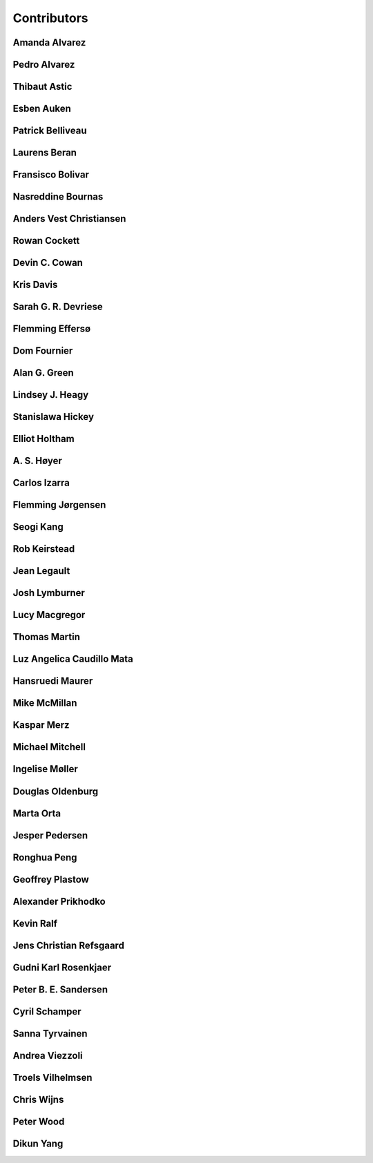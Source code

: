
.. --------------------------------- ..
..                                   ..
..    THIS FILE IS AUTO GENEREATED   ..
..                                   ..
..    autodoc.py                     ..
..                                   ..
.. --------------------------------- ..


.. _contibutors:

Contributors
============



.. _aalvarez:

Amanda Alvarez
--------------

.. raw:: html

    <div class="row" style="min-height: 170px">
    <div class="col-md-4">
        
        <a class="reference internal image-reference" href="https://github.com/geoscixyz/em/raw/master/images_contributors/placeholder.png"><img alt="https://github.com/geoscixyz/em/raw/master/images_contributors/placeholder.png" class="align-left" src="https://github.com/geoscixyz/em/raw/master/images_contributors/placeholder.png" style="width: 120px; border-radius: 10px; vertical-align: text-middle padding-left="20px" /></a>
                
    </div>
    <div class="col-md-6" style="line-height: 1.5">
        
        <strong>affiliation:</strong> Rock Solid Images
                              <br>
        <strong>url:</strong> 
        <a class="reference external" href="http://rocksolidimages.com">http://rocksolidimages.com</a>
                        
                              
    </div>
    <br><br>
    </div>


            

.. _palvarez:

Pedro Alvarez
-------------

.. raw:: html

    <div class="row" style="min-height: 170px">
    <div class="col-md-4">
        
        <a class="reference internal image-reference" href="https://github.com/geoscixyz/em/raw/master/images_contributors/placeholder.png"><img alt="https://github.com/geoscixyz/em/raw/master/images_contributors/placeholder.png" class="align-left" src="https://github.com/geoscixyz/em/raw/master/images_contributors/placeholder.png" style="width: 120px; border-radius: 10px; vertical-align: text-middle padding-left="20px" /></a>
                
    </div>
    <div class="col-md-6" style="line-height: 1.5">
        
        <strong>affiliation:</strong> Rock Solid Images
                              <br>
        <strong>url:</strong> 
        <a class="reference external" href="http://rocksolidimages.com">http://rocksolidimages.com</a>
                        
                              
    </div>
    <br><br>
    </div>


            

.. _thast:

Thibaut Astic
-------------

.. raw:: html

    <div class="row" style="min-height: 170px">
    <div class="col-md-4">
        
        <a class="reference internal image-reference" href="http://simpeg.xyz/img/people/thibaut.jpg"><img alt="http://simpeg.xyz/img/people/thibaut.jpg" class="align-left" src="http://simpeg.xyz/img/people/thibaut.jpg" style="width: 120px; border-radius: 10px; vertical-align: text-middle padding-left="20px" /></a>
                
    </div>
    <div class="col-md-6" style="line-height: 1.5">
        
        <strong>affiliation:</strong> University of British Columbia
                              <br>
        <strong>location:</strong> Vancouver, BC
                              <br>
        <strong>email:</strong> 
        <a class="reference external" href="mailto:thast@eos.ubc.ca">thast@eos.ubc.ca</a>
                        
                              <br>
        <strong>url:</strong> 
        <a class="reference external" href="https://linkedin.com/in/thibautastic">https://linkedin.com/in/thibautastic</a>
                        
                              <br>
        <strong>ORCID:</strong> 
        <a class="reference external" href="http://orcid.org/0000-0003-1237-6315">0000-0003-1237-6315</a>
                        
                              
    </div>
    <br><br>
    </div>


            

.. _eauken:

Esben Auken
-----------

.. raw:: html

    <div class="row" style="min-height: 170px">
    <div class="col-md-4">
        
        <a class="reference internal image-reference" href="https://github.com/geoscixyz/em/raw/master/images_contributors/placeholder.png"><img alt="https://github.com/geoscixyz/em/raw/master/images_contributors/placeholder.png" class="align-left" src="https://github.com/geoscixyz/em/raw/master/images_contributors/placeholder.png" style="width: 120px; border-radius: 10px; vertical-align: text-middle padding-left="20px" /></a>
                
    </div>
    <div class="col-md-6" style="line-height: 1.5">
        
        <strong>affiliation:</strong> Aarhus University - Hydrogeophysics Group
                              <br>
        <strong>location:</strong> Aarhus, Denmark
                              
    </div>
    <br><br>
    </div>


            

.. _pbellive:

Patrick Belliveau
-----------------

.. raw:: html

    <div class="row" style="min-height: 170px">
    <div class="col-md-4">
        
        <a class="reference internal image-reference" href="https://avatars0.githubusercontent.com/u/6206759?v=3&s=466"><img alt="https://avatars0.githubusercontent.com/u/6206759?v=3&s=466" class="align-left" src="https://avatars0.githubusercontent.com/u/6206759?v=3&s=466" style="width: 120px; border-radius: 10px; vertical-align: text-middle padding-left="20px" /></a>
                
    </div>
    <div class="col-md-6" style="line-height: 1.5">
        
        <strong>affiliation:</strong> University of British Columbia
                              <br>
        <strong>location:</strong> Vancouver, BC
                              <br>
        <strong>email:</strong> 
        <a class="reference external" href="mailto:pbellive@eoas.ubc.ca">pbellive@eoas.ubc.ca</a>
                        
                              <br>
        <strong>url:</strong> 
        <a class="reference external" href="https://github.com/Pbellive">https://github.com/Pbellive</a>
                        
                              
    </div>
    <br><br>
    </div>


            

.. _lberan:

Laurens Beran
-------------

.. raw:: html

    <div class="row" style="min-height: 170px">
    <div class="col-md-4">
        
        <a class="reference internal image-reference" href="https://github.com/geoscixyz/em/raw/master/images_contributors/LaurensBeran.png"><img alt="https://github.com/geoscixyz/em/raw/master/images_contributors/LaurensBeran.png" class="align-left" src="https://github.com/geoscixyz/em/raw/master/images_contributors/LaurensBeran.png" style="width: 120px; border-radius: 10px; vertical-align: text-middle padding-left="20px" /></a>
                
    </div>
    <div class="col-md-6" style="line-height: 1.5">
        
        <strong>affiliation:</strong> Black Tusk Geophysics
                              <br>
        <strong>location:</strong> Vancouver, BC
                              <br>
        <strong>email:</strong> 
        <a class="reference external" href="mailto:laurens.beran@btgeophysics.com">laurens.beran@btgeophysics.com</a>
                        
                              <br>
        <strong>url:</strong> 
        <a class="reference external" href="http://www.btgeophysics.com">http://www.btgeophysics.com</a>
                        
                              
    </div>
    <br><br>
    </div>


            

.. _fbolivar:

Fransisco Bolivar
-----------------

.. raw:: html

    <div class="row" style="min-height: 170px">
    <div class="col-md-4">
        
        <a class="reference internal image-reference" href="https://github.com/geoscixyz/em/raw/master/images_contributors/placeholder.png"><img alt="https://github.com/geoscixyz/em/raw/master/images_contributors/placeholder.png" class="align-left" src="https://github.com/geoscixyz/em/raw/master/images_contributors/placeholder.png" style="width: 120px; border-radius: 10px; vertical-align: text-middle padding-left="20px" /></a>
                
    </div>
    <div class="col-md-6" style="line-height: 1.5">
        
        <strong>affiliation:</strong> Rock Solid Images
                              <br>
        <strong>url:</strong> 
        <a class="reference external" href="http://rocksolidimages.com">http://rocksolidimages.com</a>
                        
                              
    </div>
    <br><br>
    </div>


            

.. _nbournas:

Nasreddine Bournas
------------------

.. raw:: html

    <div class="row" style="min-height: 170px">
    <div class="col-md-4">
        
        <a class="reference internal image-reference" href="https://github.com/geoscixyz/em/raw/master/images_contributors/placeholder.png"><img alt="https://github.com/geoscixyz/em/raw/master/images_contributors/placeholder.png" class="align-left" src="https://github.com/geoscixyz/em/raw/master/images_contributors/placeholder.png" style="width: 120px; border-radius: 10px; vertical-align: text-middle padding-left="20px" /></a>
                
    </div>
    <div class="col-md-6" style="line-height: 1.5">
        
        <strong>affiliation:</strong> Geotech Ltd.
                              <br>
        <strong>location:</strong> Aurora, ON
                              <br>
        <strong>email:</strong> 
        <a class="reference external" href="mailto:nasreddine.bournass@geotech.ca">nasreddine.bournass@geotech.ca</a>
                        
                              
    </div>
    <br><br>
    </div>


            

.. _avchristiansen:

Anders Vest Christiansen
------------------------

.. raw:: html

    <div class="row" style="min-height: 170px">
    <div class="col-md-4">
        
        <a class="reference internal image-reference" href="https://github.com/geoscixyz/em/raw/master/images_contributors/placeholder.png"><img alt="https://github.com/geoscixyz/em/raw/master/images_contributors/placeholder.png" class="align-left" src="https://github.com/geoscixyz/em/raw/master/images_contributors/placeholder.png" style="width: 120px; border-radius: 10px; vertical-align: text-middle padding-left="20px" /></a>
                
    </div>
    <div class="col-md-6" style="line-height: 1.5">
        
        <strong>affiliation:</strong> Aarhus University - Hydrogeophysics Group
                              <br>
        <strong>location:</strong> Aarhus, Denmark
                              
    </div>
    <br><br>
    </div>


            

.. _rowanc1:

Rowan Cockett
-------------

.. raw:: html

    <div class="row" style="min-height: 170px">
    <div class="col-md-4">
        
        <a class="reference internal image-reference" href="https://avatars0.githubusercontent.com/u/913249?v=3&s=460"><img alt="https://avatars0.githubusercontent.com/u/913249?v=3&s=460" class="align-left" src="https://avatars0.githubusercontent.com/u/913249?v=3&s=460" style="width: 120px; border-radius: 10px; vertical-align: text-middle padding-left="20px" /></a>
                
    </div>
    <div class="col-md-6" style="line-height: 1.5">
        
        <strong>affiliation:</strong> 3point Science
                              <br>
        <strong>location:</strong> Calgary, AB
                              <br>
        <strong>email:</strong> 
        <a class="reference external" href="mailto:rowan@row1.ca">rowan@row1.ca</a>
                        
                              <br>
        <strong>url:</strong> 
        <a class="reference external" href="http://www.row1.ca/">http://www.row1.ca/</a>
                        
                              <br>
        <strong>ORCID:</strong> 
        <a class="reference external" href="http://orcid.org/0000-0002-7859-8394">0000-0002-7859-8394</a>
                        
                              
    </div>
    <br><br>
    </div>


            

.. _dccowan:

Devin C. Cowan
--------------

.. raw:: html

    <div class="row" style="min-height: 170px">
    <div class="col-md-4">
        
        <a class="reference internal image-reference" href="https://avatars1.githubusercontent.com/u/12970009?v=3&s=460"><img alt="https://avatars1.githubusercontent.com/u/12970009?v=3&s=460" class="align-left" src="https://avatars1.githubusercontent.com/u/12970009?v=3&s=460" style="width: 120px; border-radius: 10px; vertical-align: text-middle padding-left="20px" /></a>
                
    </div>
    <div class="col-md-6" style="line-height: 1.5">
        
        <strong>affiliation:</strong> University of British Columbia
                              <br>
        <strong>location:</strong> Vancouver, BC, Canada
                              <br>
        <strong>email:</strong> 
        <a class="reference external" href="mailto:devinccowan@gmail.com">devinccowan@gmail.com</a>
                        
                              <br>
        <strong>url:</strong> 
        <a class="reference external" href="https://github.com/dccowan">https://github.com/dccowan</a>
                        
                              
    </div>
    <br><br>
    </div>


            

.. _krisdavis:

Kris Davis
----------

.. raw:: html

    <div class="row" style="min-height: 170px">
    <div class="col-md-4">
        
        <a class="reference internal image-reference" href="https://avatars2.githubusercontent.com/u/10675064?v=3&s=460"><img alt="https://avatars2.githubusercontent.com/u/10675064?v=3&s=460" class="align-left" src="https://avatars2.githubusercontent.com/u/10675064?v=3&s=460" style="width: 120px; border-radius: 10px; vertical-align: text-middle padding-left="20px" /></a>
                
    </div>
    <div class="col-md-6" style="line-height: 1.5">
        
        <strong>affiliation:</strong> Mira Geoscience
                              <br>
        <strong>location:</strong> Vancouver, BC
                              <br>
        <strong>url:</strong> 
        <a class="reference external" href="https://github.com/krisdavis">https://github.com/krisdavis</a>
                        
                              
    </div>
    <br><br>
    </div>


            

.. _sdevriese:

Sarah G. R. Devriese
--------------------

.. raw:: html

    <div class="row" style="min-height: 170px">
    <div class="col-md-4">
        
        <a class="reference internal image-reference" href="https://avatars3.githubusercontent.com/u/13733333?v=3&s=460"><img alt="https://avatars3.githubusercontent.com/u/13733333?v=3&s=460" class="align-left" src="https://avatars3.githubusercontent.com/u/13733333?v=3&s=460" style="width: 120px; border-radius: 10px; vertical-align: text-middle padding-left="20px" /></a>
                
    </div>
    <div class="col-md-6" style="line-height: 1.5">
        
        <strong>affiliation:</strong> University of British Columbia
                              <br>
        <strong>location:</strong> Vancouver, BC
                              <br>
        <strong>email:</strong> 
        <a class="reference external" href="mailto:sdevries@eos.ubc.ca">sdevries@eos.ubc.ca</a>
                        
                              <br>
        <strong>url:</strong> 
        <a class="reference external" href="http://gif.eos.ubc.ca/people/sdevriese">http://gif.eos.ubc.ca/people/sdevriese</a>
                        
                              <br>
        <strong>ORCID:</strong> 
        <a class="reference external" href="http://orcid.org/0000-0003-4305-8416">0000-0003-4305-8416</a>
                        
                              
    </div>
    <br><br>
    </div>


            

.. _fefferso:

Flemming Effersø
----------------

.. raw:: html

    <div class="row" style="min-height: 170px">
    <div class="col-md-4">
        
        <a class="reference internal image-reference" href="https://github.com/geoscixyz/em/raw/master/images_contributors/placeholder.png"><img alt="https://github.com/geoscixyz/em/raw/master/images_contributors/placeholder.png" class="align-left" src="https://github.com/geoscixyz/em/raw/master/images_contributors/placeholder.png" style="width: 120px; border-radius: 10px; vertical-align: text-middle padding-left="20px" /></a>
                
    </div>
    <div class="col-md-6" style="line-height: 1.5">
        
        <strong>affiliation:</strong> SkyTEM Surveys ApS
                              <br>
        <strong>location:</strong> Aarhus, Denmark
                              
    </div>
    <br><br>
    </div>


            

.. _fourndo:

Dom Fournier
------------

.. raw:: html

    <div class="row" style="min-height: 170px">
    <div class="col-md-4">
        
        <a class="reference internal image-reference" href="http://simpeg.xyz/img/people/dom.jpg"><img alt="http://simpeg.xyz/img/people/dom.jpg" class="align-left" src="http://simpeg.xyz/img/people/dom.jpg" style="width: 120px; border-radius: 10px; vertical-align: text-middle padding-left="20px" /></a>
                
    </div>
    <div class="col-md-6" style="line-height: 1.5">
        
        <strong>affiliation:</strong> University of British Columbia
                              <br>
        <strong>location:</strong> Vancouver, BC
                              <br>
        <strong>email:</strong> 
        <a class="reference external" href="mailto:fourndo@gmail.com">fourndo@gmail.com</a>
                        
                              <br>
        <strong>url:</strong> 
        <a class="reference external" href="http://gif.eos.ubc.ca/people/foundo">http://gif.eos.ubc.ca/people/foundo</a>
                        
                              <br>
        <strong>ORCID:</strong> 
        <a class="reference external" href="http://orcid.org/0000-0003-3285-3465">0000-0003-3285-3465</a>
                        
                              
    </div>
    <br><br>
    </div>


            

.. _agreen:

Alan G. Green
-------------

.. raw:: html

    <div class="row" style="min-height: 170px">
    <div class="col-md-4">
        
        <a class="reference internal image-reference" href="https://github.com/geoscixyz/em/raw/master/images_contributors/agreen.png"><img alt="https://github.com/geoscixyz/em/raw/master/images_contributors/agreen.png" class="align-left" src="https://github.com/geoscixyz/em/raw/master/images_contributors/agreen.png" style="width: 120px; border-radius: 10px; vertical-align: text-middle padding-left="20px" /></a>
                
    </div>
    <div class="col-md-6" style="line-height: 1.5">
        
        <strong>affiliation:</strong> ETH Zurich
                              <br>
        <strong>location:</strong> Zurich, Switzerland
                              <br>
        <strong>email:</strong> 
        <a class="reference external" href="mailto:alan.green@erdw.ethz.ch">alan.green@erdw.ethz.ch</a>
                        
                              
    </div>
    <br><br>
    </div>


            

.. _lheagy:

Lindsey J. Heagy
----------------

.. raw:: html

    <div class="row" style="min-height: 170px">
    <div class="col-md-4">
        
        <a class="reference internal image-reference" href="https://avatars.githubusercontent.com/u/6361812?v=3"><img alt="https://avatars.githubusercontent.com/u/6361812?v=3" class="align-left" src="https://avatars.githubusercontent.com/u/6361812?v=3" style="width: 120px; border-radius: 10px; vertical-align: text-middle padding-left="20px" /></a>
                
    </div>
    <div class="col-md-6" style="line-height: 1.5">
        
        <strong>affiliation:</strong> University of British Columbia
                              <br>
        <strong>location:</strong> Vancouver, BC
                              <br>
        <strong>email:</strong> 
        <a class="reference external" href="mailto:lheagy@eos.ubc.ca">lheagy@eos.ubc.ca</a>
                        
                              <br>
        <strong>url:</strong> 
        <a class="reference external" href="http://lindseyjh.ca">http://lindseyjh.ca</a>
                        
                              <br>
        <strong>ORCID:</strong> 
        <a class="reference external" href="http://orcid.org/0000-0002-1551-5926">0000-0002-1551-5926</a>
                        
                              
    </div>
    <br><br>
    </div>


            

.. _shickey:

Stanislawa Hickey
-----------------

.. raw:: html

    <div class="row" style="min-height: 170px">
    <div class="col-md-4">
        
        <a class="reference internal image-reference" href="https://github.com/geoscixyz/em/raw/master/images_contributors/placeholder.png"><img alt="https://github.com/geoscixyz/em/raw/master/images_contributors/placeholder.png" class="align-left" src="https://github.com/geoscixyz/em/raw/master/images_contributors/placeholder.png" style="width: 120px; border-radius: 10px; vertical-align: text-middle padding-left="20px" /></a>
                
    </div>
    <div class="col-md-6" style="line-height: 1.5">
        
        <strong>affiliation:</strong> Mira Geoscience Ltd.
                              <br>
        <strong>location:</strong> Vancouver, BC
                              <br>
        <strong>email:</strong> 
        <a class="reference external" href="mailto:stanislawah@miregeoscience.com">stanislawah@miregeoscience.com</a>
                        
                              
    </div>
    <br><br>
    </div>


            

.. _eholtham:

Elliot Holtham
--------------

.. raw:: html

    <div class="row" style="min-height: 170px">
    <div class="col-md-4">
        
        <a class="reference internal image-reference" href="https://github.com/geoscixyz/em/raw/master/images_contributors/placeholder.png"><img alt="https://github.com/geoscixyz/em/raw/master/images_contributors/placeholder.png" class="align-left" src="https://github.com/geoscixyz/em/raw/master/images_contributors/placeholder.png" style="width: 120px; border-radius: 10px; vertical-align: text-middle padding-left="20px" /></a>
                
    </div>
    <div class="col-md-6" style="line-height: 1.5">
        
        <strong>affiliation:</strong> Computational Geosciences Inc.
                              <br>
        <strong>location:</strong> Vancouver, BC
                              
    </div>
    <br><br>
    </div>


            

.. _ashoyer:

A. S. Høyer
-----------

.. raw:: html

    <div class="row" style="min-height: 170px">
    <div class="col-md-4">
        
        <a class="reference internal image-reference" href="https://github.com/geoscixyz/em/raw/master/images_contributors/placeholder.png"><img alt="https://github.com/geoscixyz/em/raw/master/images_contributors/placeholder.png" class="align-left" src="https://github.com/geoscixyz/em/raw/master/images_contributors/placeholder.png" style="width: 120px; border-radius: 10px; vertical-align: text-middle padding-left="20px" /></a>
                
    </div>
    <div class="col-md-6" style="line-height: 1.5">
        
    </div>
    <br><br>
    </div>


            

.. _cizarra:

Carlos Izarra
-------------

.. raw:: html

    <div class="row" style="min-height: 170px">
    <div class="col-md-4">
        
        <a class="reference internal image-reference" href="https://github.com/geoscixyz/em/raw/master/images_contributors/placeholder.png"><img alt="https://github.com/geoscixyz/em/raw/master/images_contributors/placeholder.png" class="align-left" src="https://github.com/geoscixyz/em/raw/master/images_contributors/placeholder.png" style="width: 120px; border-radius: 10px; vertical-align: text-middle padding-left="20px" /></a>
                
    </div>
    <div class="col-md-6" style="line-height: 1.5">
        
        <strong>affiliation:</strong> Geotech Ltd.
                              <br>
        <strong>location:</strong> Aurora, ON
                              <br>
        <strong>email:</strong> 
        <a class="reference external" href="mailto:carlos.izarra@geotech.ca">carlos.izarra@geotech.ca</a>
                        
                              <br>
        <strong>url:</strong> 
        <a class="reference external" href="http://www.geotech.ca">http://www.geotech.ca</a>
                        
                              
    </div>
    <br><br>
    </div>


            

.. _fjorgensen:

Flemming Jørgensen
------------------

.. raw:: html

    <div class="row" style="min-height: 170px">
    <div class="col-md-4">
        
        <a class="reference internal image-reference" href="https://github.com/geoscixyz/em/raw/master/images_contributors/placeholder.png"><img alt="https://github.com/geoscixyz/em/raw/master/images_contributors/placeholder.png" class="align-left" src="https://github.com/geoscixyz/em/raw/master/images_contributors/placeholder.png" style="width: 120px; border-radius: 10px; vertical-align: text-middle padding-left="20px" /></a>
                
    </div>
    <div class="col-md-6" style="line-height: 1.5">
        
        <strong>affiliation:</strong> GEUS - Groundwater Mapping Dept.
                              <br>
        <strong>location:</strong> Aarhus, Denmark
                              
    </div>
    <br><br>
    </div>


            

.. _skang:

Seogi Kang
----------

.. raw:: html

    <div class="row" style="min-height: 170px">
    <div class="col-md-4">
        
        <a class="reference internal image-reference" href="https://avatars1.githubusercontent.com/u/6054371?v=3&s=466"><img alt="https://avatars1.githubusercontent.com/u/6054371?v=3&s=466" class="align-left" src="https://avatars1.githubusercontent.com/u/6054371?v=3&s=466" style="width: 120px; border-radius: 10px; vertical-align: text-middle padding-left="20px" /></a>
                
    </div>
    <div class="col-md-6" style="line-height: 1.5">
        
        <strong>affiliation:</strong> University of British Columbia
                              <br>
        <strong>location:</strong> Vancouver, BC
                              <br>
        <strong>email:</strong> 
        <a class="reference external" href="mailto:skang@eoas.ubc.ca">skang@eoas.ubc.ca</a>
                        
                              <br>
        <strong>url:</strong> 
        <a class="reference external" href="https://github.com/sgkang">https://github.com/sgkang</a>
                        
                              <br>
        <strong>ORCID:</strong> 
        <a class="reference external" href="http://orcid.org/0000-0002-9963-936X">0000-0002-9963-936X</a>
                        
                              
    </div>
    <br><br>
    </div>


            

.. _rkeirstead:

Rob Keirstead
-------------

.. raw:: html

    <div class="row" style="min-height: 170px">
    <div class="col-md-4">
        
        <a class="reference internal image-reference" href="https://github.com/geoscixyz/em/raw/master/images_contributors/placeholder.png"><img alt="https://github.com/geoscixyz/em/raw/master/images_contributors/placeholder.png" class="align-left" src="https://github.com/geoscixyz/em/raw/master/images_contributors/placeholder.png" style="width: 120px; border-radius: 10px; vertical-align: text-middle padding-left="20px" /></a>
                
    </div>
    <div class="col-md-6" style="line-height: 1.5">
        
        <strong>affiliation:</strong> Rock Solid Images
                              <br>
        <strong>url:</strong> 
        <a class="reference external" href="http://rocksolidimages.com">http://rocksolidimages.com</a>
                        
                              
    </div>
    <br><br>
    </div>


            

.. _jlegault:

Jean Legault
------------

.. raw:: html

    <div class="row" style="min-height: 170px">
    <div class="col-md-4">
        
        <a class="reference internal image-reference" href="https://github.com/geoscixyz/em/raw/master/images_contributors/placeholder.png"><img alt="https://github.com/geoscixyz/em/raw/master/images_contributors/placeholder.png" class="align-left" src="https://github.com/geoscixyz/em/raw/master/images_contributors/placeholder.png" style="width: 120px; border-radius: 10px; vertical-align: text-middle padding-left="20px" /></a>
                
    </div>
    <div class="col-md-6" style="line-height: 1.5">
        
        <strong>affiliation:</strong> Geotech Ltd.
                              <br>
        <strong>location:</strong> Aurora, ON
                              <br>
        <strong>email:</strong> 
        <a class="reference external" href="mailto:jean@geotech.ca">jean@geotech.ca</a>
                        
                              <br>
        <strong>url:</strong> 
        <a class="reference external" href="http://www.geotech.ca">http://www.geotech.ca</a>
                        
                              
    </div>
    <br><br>
    </div>


            

.. _jlymburner:

Josh Lymburner
--------------

.. raw:: html

    <div class="row" style="min-height: 170px">
    <div class="col-md-4">
        
        <a class="reference internal image-reference" href="https://github.com/geoscixyz/em/raw/master/images_contributors/placeholder.png"><img alt="https://github.com/geoscixyz/em/raw/master/images_contributors/placeholder.png" class="align-left" src="https://github.com/geoscixyz/em/raw/master/images_contributors/placeholder.png" style="width: 120px; border-radius: 10px; vertical-align: text-middle padding-left="20px" /></a>
                
    </div>
    <div class="col-md-6" style="line-height: 1.5">
        
        <strong>affiliation:</strong> Crone Geophysics and Exploration Ltd.
                              <br>
        <strong>location:</strong> Toronto, ON
                              <br>
        <strong>email:</strong> 
        <a class="reference external" href="mailto:lymbruj@gmail.com">lymbruj@gmail.com</a>
                        
                              
    </div>
    <br><br>
    </div>


            

.. _lmacgregor:

Lucy Macgregor
--------------

.. raw:: html

    <div class="row" style="min-height: 170px">
    <div class="col-md-4">
        
        <a class="reference internal image-reference" href="https://github.com/geoscixyz/em/raw/master/images_contributors/placeholder.png"><img alt="https://github.com/geoscixyz/em/raw/master/images_contributors/placeholder.png" class="align-left" src="https://github.com/geoscixyz/em/raw/master/images_contributors/placeholder.png" style="width: 120px; border-radius: 10px; vertical-align: text-middle padding-left="20px" /></a>
                
    </div>
    <div class="col-md-6" style="line-height: 1.5">
        
        <strong>affiliation:</strong> Rock Solid Images
                              <br>
        <strong>email:</strong> 
        <a class="reference external" href="mailto:lucy.macgregor@rocksolidimages.com">lucy.macgregor@rocksolidimages.com</a>
                        
                              <br>
        <strong>url:</strong> 
        <a class="reference external" href="http://rocksolidimages.com">http://rocksolidimages.com</a>
                        
                              
    </div>
    <br><br>
    </div>


            

.. _tmartin:

Thomas Martin
-------------

.. raw:: html

    <div class="row" style="min-height: 170px">
    <div class="col-md-4">
        
        <a class="reference internal image-reference" href="https://github.com/geoscixyz/em/raw/master/images_contributors/tmartin.png"><img alt="https://github.com/geoscixyz/em/raw/master/images_contributors/tmartin.png" class="align-left" src="https://github.com/geoscixyz/em/raw/master/images_contributors/tmartin.png" style="width: 120px; border-radius: 10px; vertical-align: text-middle padding-left="20px" /></a>
                
    </div>
    <div class="col-md-6" style="line-height: 1.5">
        
        <strong>affiliation:</strong> University of Hawaii
                              <br>
        <strong>location:</strong> Honolulu, Hawaii
                              <br>
        <strong>email:</strong> 
        <a class="reference external" href="mailto:tpm319@gmail.com">tpm319@gmail.com</a>
                        
                              <br>
        <strong>ORCID:</strong> 
        <a class="reference external" href="http://orcid.org/0000-0002-4171-0004">0000-0002-4171-0004</a>
                        
                              
    </div>
    <br><br>
    </div>


            

.. _lacmajedrez:

Luz Angelica Caudillo Mata
--------------------------

.. raw:: html

    <div class="row" style="min-height: 170px">
    <div class="col-md-4">
        
        <a class="reference internal image-reference" href="https://avatars0.githubusercontent.com/u/4496159?v=3&s=460"><img alt="https://avatars0.githubusercontent.com/u/4496159?v=3&s=460" class="align-left" src="https://avatars0.githubusercontent.com/u/4496159?v=3&s=460" style="width: 120px; border-radius: 10px; vertical-align: text-middle padding-left="20px" /></a>
                
    </div>
    <div class="col-md-6" style="line-height: 1.5">
        
        <strong>affiliation:</strong> University of British Columbia
                              <br>
        <strong>location:</strong> Vancouver, BC
                              <br>
        <strong>email:</strong> 
        <a class="reference external" href="mailto:lcaudill@eos.ubc.ca">lcaudill@eos.ubc.ca</a>
                        
                              <br>
        <strong>url:</strong> 
        <a class="reference external" href="https://lacaudillomata.wordpress.com/">https://lacaudillomata.wordpress.com/</a>
                        
                              
    </div>
    <br><br>
    </div>


            

.. _hmaurer:

Hansruedi Maurer
----------------

.. raw:: html

    <div class="row" style="min-height: 170px">
    <div class="col-md-4">
        
        <a class="reference internal image-reference" href="https://github.com/geoscixyz/em/raw/master/images_contributors/hmaurer.png"><img alt="https://github.com/geoscixyz/em/raw/master/images_contributors/hmaurer.png" class="align-left" src="https://github.com/geoscixyz/em/raw/master/images_contributors/hmaurer.png" style="width: 120px; border-radius: 10px; vertical-align: text-middle padding-left="20px" /></a>
                
    </div>
    <div class="col-md-6" style="line-height: 1.5">
        
        <strong>affiliation:</strong> ETH Zurich
                              <br>
        <strong>location:</strong> Zurich, Switzerland
                              <br>
        <strong>email:</strong> 
        <a class="reference external" href="mailto:Hansruedi.maurer@erdw.ethz.ch">Hansruedi.maurer@erdw.ethz.ch</a>
                        
                              
    </div>
    <br><br>
    </div>


            

.. _mikemcm:

Mike McMillan
-------------

.. raw:: html

    <div class="row" style="min-height: 170px">
    <div class="col-md-4">
        
        <a class="reference internal image-reference" href="https://avatars1.githubusercontent.com/u/5559898?v=3&s=460"><img alt="https://avatars1.githubusercontent.com/u/5559898?v=3&s=460" class="align-left" src="https://avatars1.githubusercontent.com/u/5559898?v=3&s=460" style="width: 120px; border-radius: 10px; vertical-align: text-middle padding-left="20px" /></a>
                
    </div>
    <div class="col-md-6" style="line-height: 1.5">
        
        <strong>affiliation:</strong> University of British Columbia
                              <br>
        <strong>location:</strong> Vancouver, BC
                              <br>
        <strong>email:</strong> 
        <a class="reference external" href="mailto:mmcmilla@eos.ubc.ca">mmcmilla@eos.ubc.ca</a>
                        
                              <br>
        <strong>url:</strong> 
        <a class="reference external" href="https://github.com/mikemcm">https://github.com/mikemcm</a>
                        
                              
    </div>
    <br><br>
    </div>


            

.. _kmerz:

Kaspar Merz
-----------

.. raw:: html

    <div class="row" style="min-height: 170px">
    <div class="col-md-4">
        
        <a class="reference internal image-reference" href="https://github.com/geoscixyz/em/raw/master/images_contributors/kmerz.png"><img alt="https://github.com/geoscixyz/em/raw/master/images_contributors/kmerz.png" class="align-left" src="https://github.com/geoscixyz/em/raw/master/images_contributors/kmerz.png" style="width: 120px; border-radius: 10px; vertical-align: text-middle padding-left="20px" /></a>
                
    </div>
    <div class="col-md-6" style="line-height: 1.5">
        
        <strong>affiliation:</strong> Geo2X (formerly ETH Zurich)
                              <br>
        <strong>location:</strong> Baar, Switzerland
                              <br>
        <strong>email:</strong> 
        <a class="reference external" href="mailto:Kaspar.merz@gmail.com">Kaspar.merz@gmail.com</a>
                        
                              
    </div>
    <br><br>
    </div>


            

.. _micmitch:

Michael Mitchell
----------------

.. raw:: html

    <div class="row" style="min-height: 170px">
    <div class="col-md-4">
        
        <a class="reference internal image-reference" href="http://simpeg.xyz/img/people/mike.jpg"><img alt="http://simpeg.xyz/img/people/mike.jpg" class="align-left" src="http://simpeg.xyz/img/people/mike.jpg" style="width: 120px; border-radius: 10px; vertical-align: text-middle padding-left="20px" /></a>
                
    </div>
    <div class="col-md-6" style="line-height: 1.5">
        
        <strong>affiliation:</strong> University of British Columbia
                              <br>
        <strong>location:</strong> Vancouver, BC
                              <br>
        <strong>email:</strong> 
        <a class="reference external" href="mailto:mmitchel@eos.ubc.ca">mmitchel@eos.ubc.ca</a>
                        
                              <br>
        <strong>url:</strong> 
        <a class="reference external" href="https://www.researchgate.net/profile/Michael_Mitchell34">https://www.researchgate.net/profile/Michael_Mitchell34</a>
                        
                              <br>
        <strong>ORCID:</strong> 
        <a class="reference external" href="http://orcid.org/0000-0001-5070-8793">0000-0001-5070-8793</a>
                        
                              
    </div>
    <br><br>
    </div>


            

.. _imoller:

Ingelise Møller
---------------

.. raw:: html

    <div class="row" style="min-height: 170px">
    <div class="col-md-4">
        
        <a class="reference internal image-reference" href="https://github.com/geoscixyz/em/raw/master/images_contributors/placeholder.png"><img alt="https://github.com/geoscixyz/em/raw/master/images_contributors/placeholder.png" class="align-left" src="https://github.com/geoscixyz/em/raw/master/images_contributors/placeholder.png" style="width: 120px; border-radius: 10px; vertical-align: text-middle padding-left="20px" /></a>
                
    </div>
    <div class="col-md-6" style="line-height: 1.5">
        
        <strong>affiliation:</strong> Aarhus University - GEUS
                              
    </div>
    <br><br>
    </div>


            

.. _doldenburg:

Douglas Oldenburg
-----------------

.. raw:: html

    <div class="row" style="min-height: 170px">
    <div class="col-md-4">
        
        <a class="reference internal image-reference" href="http://disc2017.geosci.xyz/s/images/oldenburg2.jpg"><img alt="http://disc2017.geosci.xyz/s/images/oldenburg2.jpg" class="align-left" src="http://disc2017.geosci.xyz/s/images/oldenburg2.jpg" style="width: 120px; border-radius: 10px; vertical-align: text-middle padding-left="20px" /></a>
                
    </div>
    <div class="col-md-6" style="line-height: 1.5">
        
        <strong>affiliation:</strong> University of British Columbia
                              <br>
        <strong>location:</strong> Vancouver, BC
                              <br>
        <strong>email:</strong> 
        <a class="reference external" href="mailto:doug@eos.ubc.ca">doug@eos.ubc.ca</a>
                        
                              <br>
        <strong>url:</strong> 
        <a class="reference external" href="http://gif.eos.ubc.ca">http://gif.eos.ubc.ca</a>
                        
                              
    </div>
    <br><br>
    </div>


            

.. _morta:

Marta Orta
----------

.. raw:: html

    <div class="row" style="min-height: 170px">
    <div class="col-md-4">
        
        <a class="reference internal image-reference" href="https://github.com/geoscixyz/em/raw/master/images_contributors/placeholder.png"><img alt="https://github.com/geoscixyz/em/raw/master/images_contributors/placeholder.png" class="align-left" src="https://github.com/geoscixyz/em/raw/master/images_contributors/placeholder.png" style="width: 120px; border-radius: 10px; vertical-align: text-middle padding-left="20px" /></a>
                
    </div>
    <div class="col-md-6" style="line-height: 1.5">
        
        <strong>affiliation:</strong> Geotech Ltd.
                              <br>
        <strong>location:</strong> Aurora, ON
                              <br>
        <strong>email:</strong> 
        <a class="reference external" href="mailto:marta.orta@geotech.ca">marta.orta@geotech.ca</a>
                        
                              
    </div>
    <br><br>
    </div>


            

.. _jpedersen:

Jesper Pedersen
---------------

.. raw:: html

    <div class="row" style="min-height: 170px">
    <div class="col-md-4">
        
        <a class="reference internal image-reference" href="https://github.com/geoscixyz/em/raw/master/images_contributors/placeholder.png"><img alt="https://github.com/geoscixyz/em/raw/master/images_contributors/placeholder.png" class="align-left" src="https://github.com/geoscixyz/em/raw/master/images_contributors/placeholder.png" style="width: 120px; border-radius: 10px; vertical-align: text-middle padding-left="20px" /></a>
                
    </div>
    <div class="col-md-6" style="line-height: 1.5">
        
        <strong>affiliation:</strong> Aarhus University - Hydrogeophysics Group
                              <br>
        <strong>location:</strong> Aarhus, Denmark
                              
    </div>
    <br><br>
    </div>


            

.. _prhjiajie:

Ronghua Peng
------------

.. raw:: html

    <div class="row" style="min-height: 170px">
    <div class="col-md-4">
        
        <a class="reference internal image-reference" href="https://avatars1.githubusercontent.com/u/3736610?v=3&s=460"><img alt="https://avatars1.githubusercontent.com/u/3736610?v=3&s=460" class="align-left" src="https://avatars1.githubusercontent.com/u/3736610?v=3&s=460" style="width: 120px; border-radius: 10px; vertical-align: text-middle padding-left="20px" /></a>
                
    </div>
    <div class="col-md-6" style="line-height: 1.5">
        
        <strong>affiliation:</strong> University of British Columbia
                              <br>
        <strong>location:</strong> Vancouver, BC
                              <br>
        <strong>email:</strong> 
        <a class="reference external" href="mailto:prhjiajie@163.com">prhjiajie@163.com</a>
                        
                              <br>
        <strong>url:</strong> 
        <a class="reference external" href="https://github.com/prhjiajie">https://github.com/prhjiajie</a>
                        
                              
    </div>
    <br><br>
    </div>


            

.. _gplastow:

Geoffrey Plastow
----------------

.. raw:: html

    <div class="row" style="min-height: 170px">
    <div class="col-md-4">
        
        <a class="reference internal image-reference" href="https://github.com/geoscixyz/em/raw/master/images_contributors/placeholder.png"><img alt="https://github.com/geoscixyz/em/raw/master/images_contributors/placeholder.png" class="align-left" src="https://github.com/geoscixyz/em/raw/master/images_contributors/placeholder.png" style="width: 120px; border-radius: 10px; vertical-align: text-middle padding-left="20px" /></a>
                
    </div>
    <div class="col-md-6" style="line-height: 1.5">
        
        <strong>affiliation:</strong> Geotech Ltd.
                              <br>
        <strong>location:</strong> Aurora, ON
                              <br>
        <strong>email:</strong> 
        <a class="reference external" href="mailto:geoffrey.plastow@geotech.ca">geoffrey.plastow@geotech.ca</a>
                        
                              <br>
        <strong>url:</strong> 
        <a class="reference external" href="http://www.geotech.ca">http://www.geotech.ca</a>
                        
                              
    </div>
    <br><br>
    </div>


            

.. _aprikhodko:

Alexander Prikhodko
-------------------

.. raw:: html

    <div class="row" style="min-height: 170px">
    <div class="col-md-4">
        
        <a class="reference internal image-reference" href="https://github.com/geoscixyz/em/raw/master/images_contributors/placeholder.png"><img alt="https://github.com/geoscixyz/em/raw/master/images_contributors/placeholder.png" class="align-left" src="https://github.com/geoscixyz/em/raw/master/images_contributors/placeholder.png" style="width: 120px; border-radius: 10px; vertical-align: text-middle padding-left="20px" /></a>
                
    </div>
    <div class="col-md-6" style="line-height: 1.5">
        
        <strong>affiliation:</strong> Geotech Ltd.
                              <br>
        <strong>location:</strong> Aurora, ON
                              <br>
        <strong>email:</strong> 
        <a class="reference external" href="mailto:alexander.prikhodko@geotech.ca">alexander.prikhodko@geotech.ca</a>
                        
                              
    </div>
    <br><br>
    </div>


            

.. _kralph:

Kevin Ralf
----------

.. raw:: html

    <div class="row" style="min-height: 170px">
    <div class="col-md-4">
        
        <a class="reference internal image-reference" href="https://github.com/geoscixyz/em/raw/master/images_contributors/placeholder.png"><img alt="https://github.com/geoscixyz/em/raw/master/images_contributors/placeholder.png" class="align-left" src="https://github.com/geoscixyz/em/raw/master/images_contributors/placeholder.png" style="width: 120px; border-radius: 10px; vertical-align: text-middle padding-left="20px" /></a>
                
    </div>
    <div class="col-md-6" style="line-height: 1.5">
        
        <strong>affiliation:</strong> Crone Geophysics and Exploration Ltd.
                              <br>
        <strong>location:</strong> Toronto, ON
                              
    </div>
    <br><br>
    </div>


            

.. _jcrefsgaard:

Jens Christian Refsgaard
------------------------

.. raw:: html

    <div class="row" style="min-height: 170px">
    <div class="col-md-4">
        
        <a class="reference internal image-reference" href="https://github.com/geoscixyz/em/raw/master/images_contributors/placeholder.png"><img alt="https://github.com/geoscixyz/em/raw/master/images_contributors/placeholder.png" class="align-left" src="https://github.com/geoscixyz/em/raw/master/images_contributors/placeholder.png" style="width: 120px; border-radius: 10px; vertical-align: text-middle padding-left="20px" /></a>
                
    </div>
    <div class="col-md-6" style="line-height: 1.5">
        
        <strong>affiliation:</strong> GEUS - Hydrological Dept.
                              <br>
        <strong>location:</strong> Aarhus, Denmark
                              
    </div>
    <br><br>
    </div>


            

.. _grosenkj:

Gudni Karl Rosenkjaer
---------------------

.. raw:: html

    <div class="row" style="min-height: 170px">
    <div class="col-md-4">
        
        <a class="reference internal image-reference" href="https://avatars0.githubusercontent.com/u/6052367?v=3&s=400"><img alt="https://avatars0.githubusercontent.com/u/6052367?v=3&s=400" class="align-left" src="https://avatars0.githubusercontent.com/u/6052367?v=3&s=400" style="width: 120px; border-radius: 10px; vertical-align: text-middle padding-left="20px" /></a>
                
    </div>
    <div class="col-md-6" style="line-height: 1.5">
        
        <strong>affiliation:</strong> University of British Columbia
                              <br>
        <strong>location:</strong> Vancouver, BC
                              <br>
        <strong>email:</strong> 
        <a class="reference external" href="mailto:grosenkj@users.noreply.github.com">grosenkj@users.noreply.github.com</a>
                        
                              <br>
        <strong>url:</strong> 
        <a class="reference external" href="https://github.com/grosenkj">https://github.com/grosenkj</a>
                        
                              
    </div>
    <br><br>
    </div>


            

.. _psandersen:

Peter B. E. Sandersen
---------------------

.. raw:: html

    <div class="row" style="min-height: 170px">
    <div class="col-md-4">
        
        <a class="reference internal image-reference" href="https://github.com/geoscixyz/em/raw/master/images_contributors/placeholder.png"><img alt="https://github.com/geoscixyz/em/raw/master/images_contributors/placeholder.png" class="align-left" src="https://github.com/geoscixyz/em/raw/master/images_contributors/placeholder.png" style="width: 120px; border-radius: 10px; vertical-align: text-middle padding-left="20px" /></a>
                
    </div>
    <div class="col-md-6" style="line-height: 1.5">
        
        <strong>affiliation:</strong> Aarhus University - GEUS
                              
    </div>
    <br><br>
    </div>


            

.. _cschamper:

Cyril Schamper
--------------

.. raw:: html

    <div class="row" style="min-height: 170px">
    <div class="col-md-4">
        
        <a class="reference internal image-reference" href="https://github.com/geoscixyz/em/raw/master/images_contributors/placeholder.png"><img alt="https://github.com/geoscixyz/em/raw/master/images_contributors/placeholder.png" class="align-left" src="https://github.com/geoscixyz/em/raw/master/images_contributors/placeholder.png" style="width: 120px; border-radius: 10px; vertical-align: text-middle padding-left="20px" /></a>
                
    </div>
    <div class="col-md-6" style="line-height: 1.5">
        
        <strong>affiliation:</strong> Aarhus University - Dept. of Geoscience
                              <br>
        <strong>location:</strong> Aarhus, Denmark
                              
    </div>
    <br><br>
    </div>


            

.. _sannatti:

Sanna Tyrvainen
---------------

.. raw:: html

    <div class="row" style="min-height: 170px">
    <div class="col-md-4">
        
        <a class="reference internal image-reference" href="https://raw.githubusercontent.com/geoscixyz/em/master/images_contributors/sanna.jpeg"><img alt="https://raw.githubusercontent.com/geoscixyz/em/master/images_contributors/sanna.jpeg" class="align-left" src="https://raw.githubusercontent.com/geoscixyz/em/master/images_contributors/sanna.jpeg" style="width: 120px; border-radius: 10px; vertical-align: text-middle padding-left="20px" /></a>
                
    </div>
    <div class="col-md-6" style="line-height: 1.5">
        
        <strong>affiliation:</strong> University of British Columbia
                              <br>
        <strong>location:</strong> Vancouver, BC
                              <br>
        <strong>email:</strong> 
        <a class="reference external" href="mailto:sannatyr@math.ubc.ca">sannatyr@math.ubc.ca</a>
                        
                              
    </div>
    <br><br>
    </div>


            

.. _aviezzoli:

Andrea Viezzoli
---------------

.. raw:: html

    <div class="row" style="min-height: 170px">
    <div class="col-md-4">
        
        <a class="reference internal image-reference" href="https://github.com/geoscixyz/em/raw/master/images_contributors/placeholder.png"><img alt="https://github.com/geoscixyz/em/raw/master/images_contributors/placeholder.png" class="align-left" src="https://github.com/geoscixyz/em/raw/master/images_contributors/placeholder.png" style="width: 120px; border-radius: 10px; vertical-align: text-middle padding-left="20px" /></a>
                
    </div>
    <div class="col-md-6" style="line-height: 1.5">
        
        <strong>affiliation:</strong> Aarhus University
                              
    </div>
    <br><br>
    </div>


            

.. _tvilhelmsen:

Troels Vilhelmsen
-----------------

.. raw:: html

    <div class="row" style="min-height: 170px">
    <div class="col-md-4">
        
        <a class="reference internal image-reference" href="https://github.com/geoscixyz/em/raw/master/images_contributors/placeholder.png"><img alt="https://github.com/geoscixyz/em/raw/master/images_contributors/placeholder.png" class="align-left" src="https://github.com/geoscixyz/em/raw/master/images_contributors/placeholder.png" style="width: 120px; border-radius: 10px; vertical-align: text-middle padding-left="20px" /></a>
                
    </div>
    <div class="col-md-6" style="line-height: 1.5">
        
        <strong>affiliation:</strong> Aarhus University
                              
    </div>
    <br><br>
    </div>


            

.. _cwijns:

Chris Wijns
-----------

.. raw:: html

    <div class="row" style="min-height: 170px">
    <div class="col-md-4">
        
        <a class="reference internal image-reference" href="https://github.com/geoscixyz/em/raw/master/images_contributors/placeholder.png"><img alt="https://github.com/geoscixyz/em/raw/master/images_contributors/placeholder.png" class="align-left" src="https://github.com/geoscixyz/em/raw/master/images_contributors/placeholder.png" style="width: 120px; border-radius: 10px; vertical-align: text-middle padding-left="20px" /></a>
                
    </div>
    <div class="col-md-6" style="line-height: 1.5">
        
        <strong>affiliation:</strong> First Quantum Minerals Ltd.
                              <br>
        <strong>location:</strong> Perth, WA, AUS
                              <br>
        <strong>email:</strong> 
        <a class="reference external" href="mailto:chris.wijns@fqml.com">chris.wijns@fqml.com</a>
                        
                              
    </div>
    <br><br>
    </div>


            

.. _pwood:

Peter Wood
----------

.. raw:: html

    <div class="row" style="min-height: 170px">
    <div class="col-md-4">
        
        <a class="reference internal image-reference" href="https://github.com/geoscixyz/em/raw/master/images_contributors/placeholder.png"><img alt="https://github.com/geoscixyz/em/raw/master/images_contributors/placeholder.png" class="align-left" src="https://github.com/geoscixyz/em/raw/master/images_contributors/placeholder.png" style="width: 120px; border-radius: 10px; vertical-align: text-middle padding-left="20px" /></a>
                
    </div>
    <div class="col-md-6" style="line-height: 1.5">
        
        <strong>affiliation:</strong> Zenyatta Ventures Ltd.
                              <br>
        <strong>location:</strong> Toronto, ON
                              <br>
        <strong>email:</strong> 
        <a class="reference external" href="mailto:pcwood@zenyatta.ca">pcwood@zenyatta.ca</a>
                        
                              
    </div>
    <br><br>
    </div>


            

.. _dyang:

Dikun Yang
----------

.. raw:: html

    <div class="row" style="min-height: 170px">
    <div class="col-md-4">
        
        <a class="reference internal image-reference" href="https://avatars3.githubusercontent.com/u/5066933?v=3&s=460"><img alt="https://avatars3.githubusercontent.com/u/5066933?v=3&s=460" class="align-left" src="https://avatars3.githubusercontent.com/u/5066933?v=3&s=460" style="width: 120px; border-radius: 10px; vertical-align: text-middle padding-left="20px" /></a>
                
    </div>
    <div class="col-md-6" style="line-height: 1.5">
        
        <strong>affiliation:</strong> University of British Columbia
                              <br>
        <strong>location:</strong> Vancouver, BC
                              <br>
        <strong>email:</strong> 
        <a class="reference external" href="mailto:yangdikun@gmail.com">yangdikun@gmail.com</a>
                        
                              <br>
        <strong>url:</strong> 
        <a class="reference external" href="https://www.eoas.ubc.ca/~dyang/">https://www.eoas.ubc.ca/~dyang/</a>
                        
                              <br>
        <strong>ORCID:</strong> 
        <a class="reference external" href="http://orcid.org/0000-0002-2807-9537">0000-0002-2807-9537</a>
                        
                              
    </div>
    <br><br>
    </div>


            